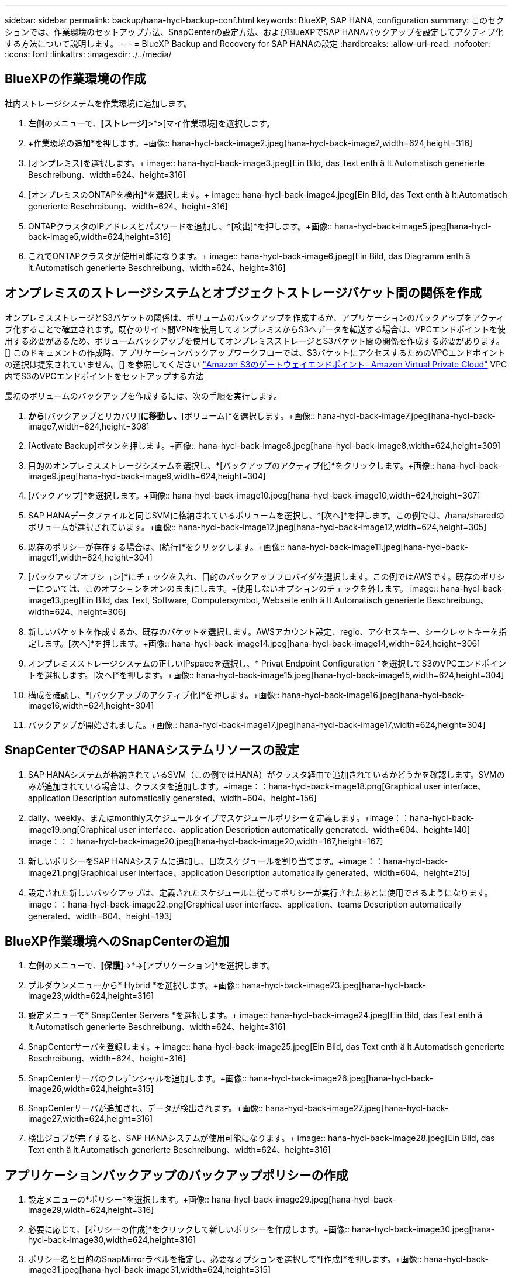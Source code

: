 ---
sidebar: sidebar 
permalink: backup/hana-hycl-backup-conf.html 
keywords: BlueXP, SAP HANA, configuration 
summary: このセクションでは、作業環境のセットアップ方法、SnapCenterの設定方法、およびBlueXPでSAP HANAバックアップを設定してアクティブ化する方法について説明します。 
---
= BlueXP Backup and Recovery for SAP HANAの設定
:hardbreaks:
:allow-uri-read: 
:nofooter: 
:icons: font
:linkattrs: 
:imagesdir: ./../media/




== BlueXPの作業環境の作成

社内ストレージシステムを作業環境に追加します。

. 左側のメニューで、*[ストレージ]*>*[キャンバス]*>*[マイ作業環境]を選択します。
. +作業環境の追加*を押します。+画像:: hana-hycl-back-image2.jpeg[hana-hycl-back-image2,width=624,height=316]
. [オンプレミス]を選択します。+ image:: hana-hycl-back-image3.jpeg[Ein Bild, das Text enth ä lt.Automatisch generierte Beschreibung、width=624、height=316]
. [オンプレミスのONTAPを検出]*を選択します。+ image:: hana-hycl-back-image4.jpeg[Ein Bild, das Text enth ä lt.Automatisch generierte Beschreibung、width=624、height=316]
. ONTAPクラスタのIPアドレスとパスワードを追加し、*[検出]*を押します。+画像:: hana-hycl-back-image5.jpeg[hana-hycl-back-image5,width=624,height=316]
. これでONTAPクラスタが使用可能になります。+ image:: hana-hycl-back-image6.jpeg[Ein Bild, das Diagramm enth ä lt.Automatisch generierte Beschreibung、width=624、height=316]




== オンプレミスのストレージシステムとオブジェクトストレージバケット間の関係を作成

オンプレミスストレージとS3バケットの関係は、ボリュームのバックアップを作成するか、アプリケーションのバックアップをアクティブ化することで確立されます。既存のサイト間VPNを使用してオンプレミスからS3へデータを転送する場合は、VPCエンドポイントを使用する必要があるため、ボリュームバックアップを使用してオンプレミスストレージとS3バケット間の関係を作成する必要があります。[+]
このドキュメントの作成時、アプリケーションバックアップワークフローでは、S3バケットにアクセスするためのVPCエンドポイントの選択は提案されていません。[+]
を参照してください https://docs.aws.amazon.com/vpc/latest/privatelink/vpc-endpoints-s3.html["Amazon S3のゲートウェイエンドポイント- Amazon Virtual Private Cloud"] VPC内でS3のVPCエンドポイントをセットアップする方法

最初のボリュームのバックアップを作成するには、次の手順を実行します。

. [保護]*から*[バックアップとリカバリ]*に移動し、*[ボリューム]*を選択します。+画像:: hana-hycl-back-image7.jpeg[hana-hycl-back-image7,width=624,height=308]
. [Activate Backup]ボタンを押します。+画像:: hana-hycl-back-image8.jpeg[hana-hycl-back-image8,width=624,height=309]
. 目的のオンプレミスストレージシステムを選択し、*[バックアップのアクティブ化]*をクリックします。+画像:: hana-hycl-back-image9.jpeg[hana-hycl-back-image9,width=624,height=304]
. [バックアップ]*を選択します。+画像:: hana-hycl-back-image10.jpeg[hana-hycl-back-image10,width=624,height=307]
. SAP HANAデータファイルと同じSVMに格納されているボリュームを選択し、*[次へ]*を押します。この例では、/hana/sharedのボリュームが選択されています。+画像:: hana-hycl-back-image12.jpeg[hana-hycl-back-image12,width=624,height=305]
. 既存のポリシーが存在する場合は、[続行]*をクリックします。+画像:: hana-hycl-back-image11.jpeg[hana-hycl-back-image11,width=624,height=304]
. [バックアップオプション]*にチェックを入れ、目的のバックアッププロバイダを選択します。この例ではAWSです。+既存のポリシーについては、このオプションをオンのままにします。+使用しないオプションのチェックを外します。+ image:: hana-hycl-back-image13.jpeg[Ein Bild, das Text, Software, Computersymbol, Webseite enth ä lt.Automatisch generierte Beschreibung、width=624、height=306]
. 新しいバケットを作成するか、既存のバケットを選択します。AWSアカウント設定、regio、アクセスキー、シークレットキーを指定します。[次へ]*を押します。+画像:: hana-hycl-back-image14.jpeg[hana-hycl-back-image14,width=624,height=306]
. オンプレミスストレージシステムの正しいIPspaceを選択し、* Privat Endpoint Configuration *を選択してS3のVPCエンドポイントを選択します。[次へ]*を押します。+画像:: hana-hycl-back-image15.jpeg[hana-hycl-back-image15,width=624,height=304]
. 構成を確認し、*[バックアップのアクティブ化]*を押します。+画像:: hana-hycl-back-image16.jpeg[hana-hycl-back-image16,width=624,height=304]
. バックアップが開始されました。+画像:: hana-hycl-back-image17.jpeg[hana-hycl-back-image17,width=624,height=304]




== SnapCenterでのSAP HANAシステムリソースの設定

. SAP HANAシステムが格納されているSVM（この例ではHANA）がクラスタ経由で追加されているかどうかを確認します。SVMのみが追加されている場合は、クラスタを追加します。+image：：hana-hycl-back-image18.png[Graphical user interface、application Description automatically generated、width=604、height=156]
. daily、weekly、またはmonthlyスケジュールタイプでスケジュールポリシーを定義します。+image：：hana-hycl-back-image19.png[Graphical user interface、application Description automatically generated、width=604、height=140] image：：：hana-hycl-back-image20.jpeg[hana-hycl-back-image20,width=167,height=167]
. 新しいポリシーをSAP HANAシステムに追加し、日次スケジュールを割り当てます。+image：：hana-hycl-back-image21.png[Graphical user interface、application Description automatically generated、width=604、height=215]
. 設定された新しいバックアップは、定義されたスケジュールに従ってポリシーが実行されたあとに使用できるようになります。 image：：hana-hycl-back-image22.png[Graphical user interface、application、teams Description automatically generated、width=604、height=193]




== BlueXP作業環境へのSnapCenterの追加

. 左側のメニューで、*[保護]*->*[バックアップとリカバリ]*->*[アプリケーション]*を選択します。
. プルダウンメニューから* Hybrid *を選択します。+画像:: hana-hycl-back-image23.jpeg[hana-hycl-back-image23,width=624,height=316]
. 設定メニューで* SnapCenter Servers *を選択します。+ image:: hana-hycl-back-image24.jpeg[Ein Bild, das Text enth ä lt.Automatisch generierte Beschreibung、width=624、height=316]
. SnapCenterサーバを登録します。+ image:: hana-hycl-back-image25.jpeg[Ein Bild, das Text enth ä lt.Automatisch generierte Beschreibung、width=624、height=316]
. SnapCenterサーバのクレデンシャルを追加します。+画像:: hana-hycl-back-image26.jpeg[hana-hycl-back-image26,width=624,height=315]
. SnapCenterサーバが追加され、データが検出されます。+画像:: hana-hycl-back-image27.jpeg[hana-hycl-back-image27,width=624,height=316]
. 検出ジョブが完了すると、SAP HANAシステムが使用可能になります。+ image:: hana-hycl-back-image28.jpeg[Ein Bild, das Text enth ä lt.Automatisch generierte Beschreibung、width=624、height=316]




== アプリケーションバックアップのバックアップポリシーの作成

. 設定メニューの*ポリシー*を選択します。+画像:: hana-hycl-back-image29.jpeg[hana-hycl-back-image29,width=624,height=316]
. 必要に応じて、[ポリシーの作成]*をクリックして新しいポリシーを作成します。+画像:: hana-hycl-back-image30.jpeg[hana-hycl-back-image30,width=624,height=316]
. ポリシー名と目的のSnapMirrorラベルを指定し、必要なオプションを選択して*[作成]*を押します。+画像:: hana-hycl-back-image31.jpeg[hana-hycl-back-image31,width=624,height=315]
. 新しいポリシーが使用可能になります。+画像:: hana-hycl-back-image32.jpeg[hana-hycl-back-image32,width=624,height=315]




== Cloud Backup for ApplicationsによるSAP HANAデータベースの保護

. SAP HANAシステムの*[バックアップのアクティブ化]*を選択します。+画像:: hana-hycl-back-image33.jpeg[width=624,height=316]
. 前の手順で作成したポリシーを選択し、*[次へ]*をクリックします。+画像:: hana-hycl-back-image34.jpeg[width=624,height=316]
. ストレージシステムとコネクタが事前に設定されているため、バックアップがアクティブ化されます。+画像:: hana-hycl-back-image35.jpeg[width=624,height=316]
. ジョブが完了すると、システムが表示されます。+画像:: hana-hycl-back-image36.jpeg[width=624,height=337]
. しばらくすると、バックアップがSAP HANAシステムの詳細ビューに表示されます。+日次バックアップが翌日に表示されます。+画像:: hana-hycl-back-image37.jpeg[hana-hycl-back-image37,width=624,height=316]


環境によっては、SnapMirrorソースの既存のスケジュール設定を削除しなければならない場合があります。そのためには、ソースONTAPシステムで次のコマンドを実行します。_snapmirror modify -destination-path <hana-cloud-svm>：<SID_data_mnt00001>_ copy -schedule ""_。
